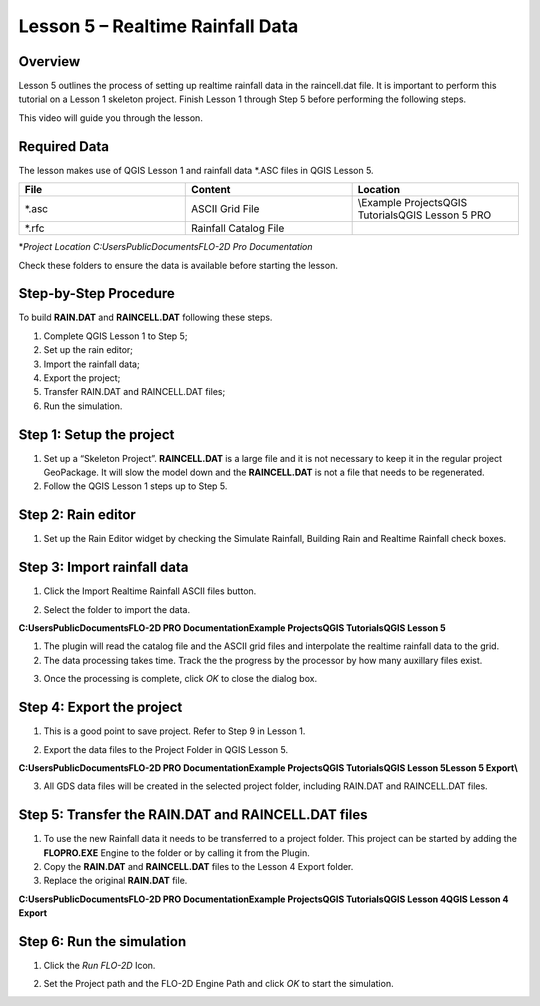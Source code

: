 Lesson 5 – Realtime Rainfall Data
=================================

.. _overview-6:

Overview
________

Lesson 5 outlines the process of setting up realtime rainfall data in the raincell.dat file.
It is important to perform this tutorial on a Lesson 1 skeleton project.
Finish Lesson 1 through Step 5 before performing the following steps.

This video will guide you through the lesson.

.. youtube:: B1ujp_ODrKE

Required Data
_____________

The lesson makes use of QGIS Lesson 1 and rainfall data \*.ASC files in QGIS Lesson 5.

.. list-table::
   :widths: 33 33 33
   :header-rows: 0


   * - **File**
     - **Content**
     - **Location**

   * - \*.asc
     - ASCII Grid File
     - \\Example Projects\QGIS Tutorials\QGIS Lesson 5 PRO

   * - \*.rfc
     - Rainfall Catalog File
     -


\*\ *Project Location C:\Users\Public\Documents\FLO-2D Pro Documentation*

Check these folders to ensure the data is available before starting the lesson.

.. _step-by-step-procedure-6:

Step-by-Step Procedure
______________________

To build **RAIN.DAT** and **RAINCELL.DAT** following these steps.

1. Complete QGIS Lesson 1 to Step 5;

2. Set up the rain editor;

3. Import the rainfall data;

4. Export the project;

5. Transfer RAIN.DAT and RAINCELL.DAT files;

6. Run the simulation.

Step 1: Setup the project
_________________________

1. Set up a “Skeleton Project”.
   **RAINCELL.DAT** is a large file and it is not necessary to keep it in the regular project GeoPackage.
   It will slow the model down and the **RAINCELL.DAT** is not a file that needs to be regenerated.

2. Follow the QGIS Lesson 1 steps up to Step 5.

Step 2: Rain editor
___________________

1. Set up the Rain Editor widget by checking the Simulate Rainfall, Building Rain and Realtime Rainfall check boxes.

.. image:: ../img/Workshop/Worksh132.png


Step 3: Import rainfall data
____________________________

1. Click the Import Realtime Rainfall ASCII files button.

.. image:: ../img/Workshop/Worksh133.png


2. Select the folder to import the data.

**C:\Users\Public\Documents\FLO-2D PRO Documentation\Example Projects\QGIS Tutorials\QGIS Lesson 5**

1. The plugin will read the catalog file and the ASCII grid files and interpolate the realtime rainfall data to the grid.

2. The data processing takes time.
   Track the the progress by the processor by how many auxillary files exist.

.. image:: ../img/Workshop/Worksh134.png


3. Once the processing is complete, click *OK* to close the dialog box.

.. image:: ../img/Workshop/Worksh135.png


.. _step-4-export-the-project-1:

Step 4: Export the project
__________________________

1. This is a good point to save project.
   Refer to Step 9 in Lesson 1.

.. image:: ../img/Workshop/Worksh083.png


2. Export the data files to the Project Folder in QGIS Lesson 5.

.. image:: ../img/Workshop/Worksh021.png


**C:\Users\Public\Documents\FLO-2D PRO Documentation\Example Projects\QGIS Tutorials\QGIS Lesson 5\Lesson 5 Export\\**

3. All GDS data files will be created in the selected project folder, including RAIN.DAT and RAINCELL.DAT files.

.. image:: ../img/Workshop/Worksh136.png


Step 5: Transfer the RAIN.DAT and RAINCELL.DAT files
____________________________________________________

1. To use the new Rainfall data it needs to be transferred to a project folder.
   This project can be started by adding the **FLOPRO.EXE** Engine to the folder or by calling it from the Plugin.

2. Copy the **RAIN.DAT** and **RAINCELL.DAT** files to the Lesson 4 Export folder.

3. Replace the original **RAIN.DAT** file.

**C:\Users\Public\Documents\FLO-2D PRO Documentation\Example Projects\QGIS Tutorials\QGIS Lesson 4\QGIS Lesson 4 Export**

.. image:: ../img/Workshop/Worksh137.png


Step 6: Run the simulation
__________________________

1. Click the *Run FLO-2D* Icon.

.. image:: ../img/Workshop/Worksh005.png


2. Set the Project path and the FLO-2D Engine Path and click *OK* to start the simulation.

.. image:: ../img/Workshop/Worksh138.png